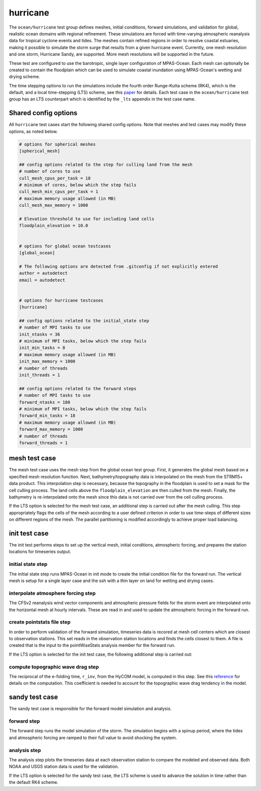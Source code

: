 .. _ocean_hurricane:

hurricane
=========

The ``ocean/hurricane`` test group defines meshes,
initial conditions, forward simulations, and validation for global,
realistic ocean domains with regional refinement. These simulations
are forced with time-varying atmospheric reanalysis data for tropical
cyclone events and tides. The meshes contain refined regions in order
to resolve coastal estuaries, making it possible to simulate the
storm surge that results from a given hurricane event.
Currently, one mesh resolution and one storm, Hurricane Sandy, are supported.
More mesh resolutions will be supported in the future.

These test are configured to use the barotropic, single layer configuration
of MPAS-Ocean. Each mesh can optionally be created to contain the floodplain
which can be used to simulate coastal inundation using MPAS-Ocean's
wetting and drying scheme.

The time stepping options to run the simulations include the fourth
order Runge-Kutta scheme (RK4), which is the default, and a local
time-stepping (LTS) scheme, see this `paper`_ for details. Each test case
in the ``ocean/hurricane`` test group has an LTS counterpart which is
identified by the ``_lts`` appendix in the test case name.

.. _paper: https://doi.org/10.1029/2022MS003327

Shared config options
---------------------

All ``hurricane`` test cases start the following shared config options.
Note that meshes and test cases may modify these options, as noted below.

.. code-block:: cfg

    # options for spherical meshes
    [spherical_mesh]

    ## config options related to the step for culling land from the mesh
    # number of cores to use
    cull_mesh_cpus_per_task = 18
    # minimum of cores, below which the step fails
    cull_mesh_min_cpus_per_task = 1
    # maximum memory usage allowed (in MB)
    cull_mesh_max_memory = 1000

    # Elevation threshold to use for including land cells
    floodplain_elevation = 10.0


    # options for global ocean testcases
    [global_ocean]

    # The following options are detected from .gitconfig if not explicitly entered
    author = autodetect
    email = autodetect


    # options for hurricane testcases
    [hurricane]

    ## config options related to the initial_state step
    # number of MPI tasks to use
    init_ntasks = 36
    # minimum of MPI tasks, below which the step fails
    init_min_tasks = 8
    # maximum memory usage allowed (in MB)
    init_max_memory = 1000
    # number of threads
    init_threads = 1

    ## config options related to the forward steps
    # number of MPI tasks to use
    forward_ntasks = 180
    # minimum of MPI tasks, below which the step fails
    forward_min_tasks = 18
    # maximum memory usage allowed (in MB)
    forward_max_memory = 1000
    # number of threads
    forward_threads = 1

.. _hurricane_mesh:

mesh test case
--------------
The mesh test case uses the mesh step from the global ocean test group.
First, it generates the global mesh based on a specified mesh resolution
function. Next, bathymetry/topography data is interpolated on the mesh from the
STRM15+ data product. This interpolation step is necessary, because the
topography in the floodplain is used to set a mask for the cell culling
process. The land cells above the ``floodplain_elevation`` are then culled
from the mesh. Finally, the bathymetry is re-interpolated onto the mesh
since this data is not carried over from the cell culling process.

.. _hurricane_mesh_lts:

If the LTS option is selected for the mesh test case, an additional step
is carried out after the mesh culling. This step appropriately flags 
the cells of the mesh according to a user defined criterion in order to
use time-steps of different sizes on different regions of the mesh.
The parallel partitioning is modified accordingly to achieve proper
load balancing.

.. _hurricane_init:

init test case
--------------
The init test performs steps to set up the vertical mesh, initial conditions,
atmospheric forcing, and prepares the station locations for timeseries output.

initial state step
^^^^^^^^^^^^^^^^^^
The initial state step runs MPAS-Ocean in init mode to create the initial
condition file for the forward run. The vertical mesh is setup for a
single layer case and the ssh with a thin layer on land for wetting and
drying cases.

interpolate atmosphere forcing step
^^^^^^^^^^^^^^^^^^^^^^^^^^^^^^^^^^^
The CFSv2 reanalysis wind vector components and atmospheric pressure fields
for the storm event are interpolated onto the horizontal mesh at hourly
intervals. These are read in and used to update the atmospheric forcing in the
forward run.

create pointstats file step
^^^^^^^^^^^^^^^^^^^^^^^^^^^
In order to perform validation of the forward simulation, timeseries data
is recored at mesh cell centers which are closest to observation stations.
This set reads in the observation station locations and finds the cells
closest to them. A file is created that is the input to the
pointWiseStats analysis member for the forward run.

.. _hurricane_init_lts:

If the LTS option is selected for the init test case, the following
additional step is carried out:

compute topographic wave drag step
^^^^^^^^^^^^^^^^^^^^^^^^^^^^^^^^^^
The reciprocal of the e-folding time, ``r_inv``, from the HyCOM model,
is computed in this step. See this `reference`_ for details on the 
computation. This coefficient is needed to account for the 
topographic wave drag tendency in the model.

.. _reference: https://doi.org/10.1175/JPO-D-15-0074.1

.. _hurricane_sandy:

sandy test case
---------------
The sandy test case is responsible for the forward model simulation and
analysis.

forward step
^^^^^^^^^^^^
The forward step runs the model simulation of the storm. The simulation
begins with a spinup period, where the tides and atmospheric forcing
are ramped to their full value to avoid shocking the system.

analysis step
^^^^^^^^^^^^^
The analysis step plots the timeseries data at each observation station
to compare the modeled and observed data. Both NOAA and USGS station data
is used for the validation.

.. _hurricane_sandy_lts:

If the LTS option is selected for the sandy test case, the LTS scheme
is used to advance the solution in time rather than the default RK4 scheme.

